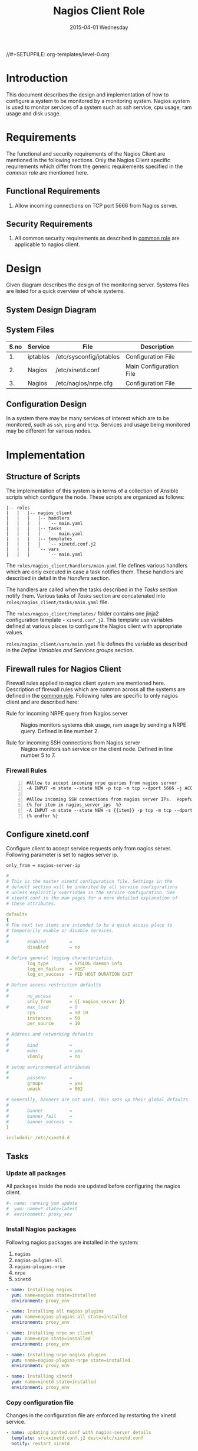 #+TITLE:     Nagios Client Role
#+DATE:      2015-04-01 Wednesday
#+PROPERTY: session *scratch*
#+PROPERTY: results output
#+PROPERTY: exports code
//#+SETUPFILE: org-templates/level-0.org
#+DESCRIPTION: Nagios Client Design Model Documentation
#+OPTIONS: ^:nil

* Introduction
   This document describes the design and implementation of how to
   configure a system to be monitored by a monitoring system. Nagios
   system is used to monitor services of a system such as ssh service,
   cpu usage, ram usage and disk usage.
# it could be how to configure the system'ss services .....by....
#
* Requirements
  The functional and security requirements of the Nagios Client are
  mentioned in the following sections. Only the Nagios Client specific
  requirements which differ from the generic requirements specified in
  the [[common%20role][common role]] are mentioned here.

# Both paragraphs are same. One paragraph is enough, i think

** Functional Requirements
   1) Allow incoming connections on TCP port 5666 from Nagios server.

** Security Requirements
   1) All common security requirements as described in [[file:common.org::*Security Requirements][common role]] are
      applicable to nagios client.

* Design
   Given diagram describes the design of the monitoring
   server. Systems files are listed for a quick overview of whole
   systems.
** System Design Diagram
[[./diagrams/nagios-client-design-diagram.png]]
# comment diagram not appearing

** COMMENT Editable Link
[[https://docs.google.com/a/vlabs.ac.in/drawings/d/1TKAGbG8Fj5LcuY-kdZrVjE1ksHJQxFdXeRcWwE6TlWs/edit][Design Diagram Link]]

** System Files
# Description of the table
|------+----------+---------------------------------------------+-------------------------|
| S.no | Service  | File                                        | Description             |
|------+----------+---------------------------------------------+-------------------------|
|   1. | iptables | /etc/sysconfig/iptables                     | Configuration File      |
|------+----------+---------------------------------------------+-------------------------|
|   2. | Nagios   | /etc/xinetd.conf                            | Main Configuration File |
|------+----------+---------------------------------------------+-------------------------|
|   3. | Nagios   | /etc/nagios/nrpe.cfg                        | Configuration File      |
|------+----------+---------------------------------------------+-------------------------|
  
** Configuration Design
   In a system there may be many services of interest which are to be
   monitored, such as =ssh=, =ping= and =http=. Services and usage
   being monitored may be different for various nodes.
# ssh,ping...http..etc
* Implementation
** Structure of Scripts
   The implementation of this system is in terms of a collection of
   Ansible scripts which configure the node. These scripts are
   organized as follows:
# this system >> the node
# configure >> configures
# These >> The

#+BEGIN_EXAMPLE
|-- roles
|   |   |-- nagios_client
|   |   |   |-- handlers
|   |   |   |   `-- main.yaml
|   |   |   |-- tasks
|   |   |   |   `-- main.yaml
|   |   |   |-- templates
|   |   |   |   `-- xinetd.conf.j2
|   |   |   `-- vars
|   |   |       `-- main.yaml
#+END_EXAMPLE

   The =roles/nagios_client/handlers/main.yaml= file defines various
   handlers which are only executed in case a task notifies them.
   These handlers are described in detail in the [[Handlers]] section.

   The handlers are called when the tasks described in the [[Tasks][Tasks]]
   section notify them. Various tasks of [[Tasks][Tasks]] section are
   concatenated into =roles/nagios_client/tasks/main.yaml= file.

   The =roles/nagios_client/templates/= folder contains one jinja2
   configuration template - =xinetd.conf.j2=. This template use
   variables defined at various places to configure the Nagios client
   with appropriate values.
# we are declaring/using variables in various places.
# This template uses various places which are defined in common_vars role
   =roles/nagios_client/vars/main.yaml= file defines the variable as
   described in the [[Define Variables and Services groups]] section.

** Firewall rules for Nagios Client
# This section can be moved to tasks section
   Firewall rules applied to nagios client system are mentioned
   here. Description of firewall rules which are common across all the
   systems are defined in the [[file:common.org::*Common Firewall Rules][common role]].  Following rules are
   specific to only nagios client and are described here:

   - Rule for incoming NRPE query from Nagios server :: Nagios
        monitors systems disk usage, ram usage by sending a NRPE
        query. Defined in line number 2.

   - Rule for incoming SSH connections from Nagios server :: Nagios
        monitors ssh service on the client node. Defined in line
        number 5 to 7.


*** Firewall Rules
#+BEGIN_EXAMPLE -n
#Allow to accept incoming nrpe queries from nagios server
-A INPUT -m state --state NEW -p tcp -m tcp --dport 5666 -j ACCEPT

#Allow incoming SSH connections from nagios server IPs.  Hopefully fail2ban will take care of bruteforce attacks from ansible server IPs
{% for item in nagios_server_ips  %}  
-A INPUT -m state --state NEW -s {{item}} -p tcp -m tcp --dport 22 -j ACCEPT
{% endfor %}
#+END_EXAMPLE

** Configure xinetd.conf
   Configure client to accept service requests only from nagios
   server. Following parameter is set to nagios server ip.

#+BEGIN_EXAMPLE
only_from = nagios-server-ip
#+END_EXAMPLE

#+BEGIN_SRC yml :tangle roles/nagios_client/templates/xinetd.conf.j2 :eval no
#
# This is the master xinetd configuration file. Settings in the
# default section will be inherited by all service configurations
# unless explicitly overridden in the service configuration. See
# xinetd.conf in the man pages for a more detailed explanation of
# these attributes.

defaults
{
# The next two items are intended to be a quick access place to
# temporarily enable or disable services.
#
#       enabled         =
        disabled        = no

# Define general logging characteristics.
        log_type        = SYSLOG daemon info
        log_on_failure  = HOST
        log_on_success  = PID HOST DURATION EXIT

# Define access restriction defaults
#
#       no_access       =
        only_from       = {{ nagios_server }}
#       max_load        = 0
        cps             = 50 10
        instances       = 50
        per_source      = 10

# Address and networking defaults
#
#       bind            =
#       mdns            = yes
        v6only          = no

# setup environmental attributes
#
#       passenv         =
        groups          = yes
        umask           = 002

# Generally, banners are not used. This sets up their global defaults
#
#       banner          =
#       banner_fail     =
#       banner_success  =
}

includedir /etc/xinetd.d
#+END_SRC

** Tasks
*** Update all packages
   All packages inside the node are updated before configuring the
   nagios client.

#+BEGIN_SRC yml :tangle roles/nagios_client/tasks/main.yml :eval no
#- name: running yum update
#  yum: name=* state=latest
#  environment: proxy_env
#+END_SRC
   
*** Install Nagios packages
   Following nagios packages are installed in the system:
   1) =nagios=
   2) =nagios-pulgins-all=
   3) =nagios-plugins-nrpe=
   4) =nrpe=
   5) =xinetd=
# nagios-plugins-all
#+BEGIN_SRC yml :tangle roles/nagios_client/tasks/main.yml :eval no
- name: Installing nagios
  yum: name=nagios state=installed
  environment: proxy_env

- name: Installing all nagios plugins 
  yum: name=nagios-plugins-all state=installed
  environment: proxy_env

- name: Installing nrpe on client
  yum: name=nrpe state=installed
  environment: proxy_env

- name: Installing nrpe nagios plugins
  yum: name=nagios-plugins-nrpe state=installed
  environment: proxy_env

- name: Installing xinetd
  yum: name=xinetd state=installed
  environment: proxy_env
#+END_SRC 
# Comment the environment variable, we are not using any proxy in any cluster
*** Copy configuration file
   Changes in the configuration file are enforced by restarting the
   xinetd service.

# Reframe the sentence. 
# here just notifying the service to restart. In handler section these services called to restart

#+BEGIN_SRC yml :tangle roles/nagios_client/tasks/main.yml :eval no
- name: updating xinted.conf with nagios-server details
  template: src=xinetd.conf.j2 dest=/etc/xinetd.conf
  notify: restart xinetd
#+END_SRC
*** Allowed hosts for polling
   Configure IPs of nagios servers which will poll for information.
# add more explanation. I did not understand this sentence.
#+BEGIN_SRC yml :tangle roles/nagios_client/tasks/main.yml :eval no
- name: updating nrpe.cfg with nagios-server details
  lineinfile: dest=/etc/nagios/nrpe.cfg line="allowed_hosts=127.0.0.1,{{ nagios_server }}" regexp="allowed_hosts\=127.0.0.1"
  notify: restart nrpe
#+END_SRC

** Handlers
# Description about handlers
*** Start xinetd service
   Any changes in xinetd configuration is enforced by restarting the
   xinetd service. To restart iptables, handlers (ansible terms) are
   defined here.

#+BEGIN_SRC yml :tangle roles/nagios_client/handlers/main.yml
- name: restart xinetd
  sudo: true
  service: name=xinetd state=restarted
#+END_SRC
# delete "sudo: true"

*** Start nrpe service
    Any changes in nrpe configuration is enforced by restarting the
    nrpe service.

#+BEGIN_SRC yml :tangle roles/nagios_client/handlers/main.yml
- name: restart nrpe
  sudo: true
  service: name=nrpe state=restarted
#+END_SRC
# delete "sudo: true"
** Define Variables and Services groups
   Following variables are used by the ansible playbook:

#+BEGIN_SRC yml :tangle roles/nagios_client/vars/main.yml
nagios_server: 10.100.1.8
#+END_SRC
* Test Cases
** Test Case-1
*** Objective
   Test status of command by executing them on the client node from
   the nagios server node.
# Test to check the ....
*** Apparatus
   1) Nagios server
   2) Nagios client
# Nagios client?

*** Theory
   Services can also be monitored by running some commands on the
   client node from the nagios server node.

*** Experiment
   Execute following example commands from the nagios server:
**** Check load
#+BEGIN_EXAMPLE
/usr/lib64/nagios/plugins/check_nrpe -H <ipaddress of client> -c check_load
#+END_EXAMPLE

**** Check users
#+BEGIN_EXAMPLE
/usr/lib64/nagios/plugins/check_nrpe -H <ipaddress of client> -c check_users
#+END_EXAMPLE

**** Check ssh service
#+BEGIN_EXAMPLE
/usr/lib64/nagios/plugins/check_ssh -p 22 <ipaddress of client>
#+END_EXAMPLE
*** Result
   Output of commands when executed on client node: =10.4.15.117= are
   as follows:
**** Sample output for command 1.
#+BEGIN_EXAMPLE
OK - load average: 0.00, 0.00, 0.00|load1=0.000;15.000;30.000;0; load5=0.000;10.000;25.000;0; load15=0.000;5.000;20.000;0; 
#+END_EXAMPLE
**** Sample output for command 2.
#+BEGIN_EXAMPLE
USERS OK - 0 users currently logged in |users=0;5;10;0
#+END_EXAMPLE

**** Sample output for command 3.
#+BEGIN_EXAMPLE
SSH OK - OpenSSH_5.3 (protocol 2.0) | time=0.007418s;;;0.000000;10.000000
#+END_EXAMPLE
# Command1,2,3..?
*** Observation
   Return status of the services is displayed in the command output.

*** Conclusion
   If the return status of the command depicts the status of service
   running in the client node that means we are able to check the
   status using command line option.
# We are concluding the test case which we have tested. no need to mention "If".


